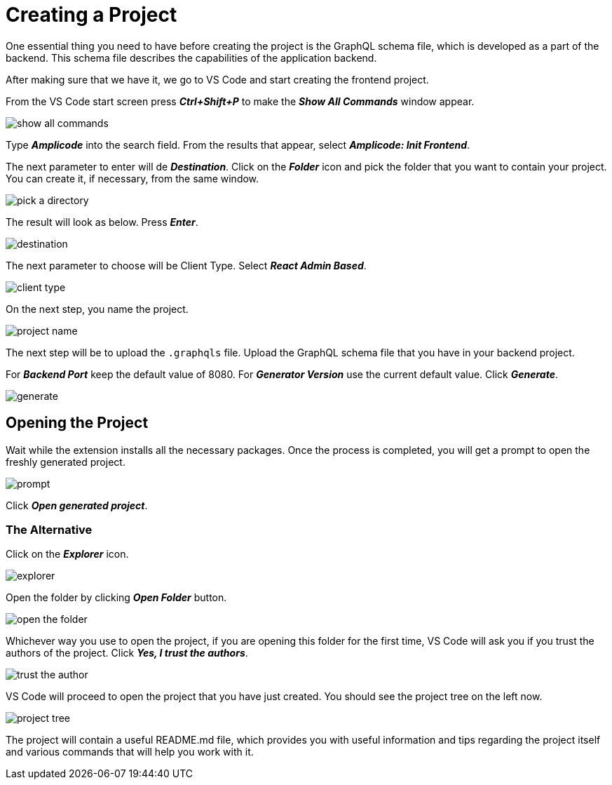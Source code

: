 = Creating a Project

One essential thing you need to have before creating the project is the GraphQL schema file, which is developed as a part of the backend. This schema file describes the capabilities of the application backend.

After making sure that we have it, we go to VS Code and start creating the frontend project.

From the VS Code start screen press *_Ctrl+Shift+P_* to make the *_Show All Commands_* window appear.

image::show-all-commands.png[align=center]

Type *_Amplicode_* into the search field. From the results that appear, select *_Amplicode: Init Frontend_*.

The next parameter to enter will de *_Destination_*. Click on the *_Folder_* icon and pick the folder that you want to contain your project. You can create it, if necessary, from the same window.

image::pick-a-directory.png[align=center]

The result will look as below. Press *_Enter_*.

image::destination.png[align=center]

The next parameter to choose will be Client Type. Select *_React Admin Based_*.

image::client-type.png[align=center]

On the next step, you name the project.

image::project-name.png[align=center]

The next step will be to upload the `.graphqls` file. Upload the GraphQL schema file that you have in your backend project.

For *_Backend Port_* keep the default value of 8080. For *_Generator Version_* use the current default value. Click *_Generate_*.

image::generate.png[align=center]

[[opening-project]]
== Opening the Project

Wait while the extension installs all the necessary packages. Once the process is completed, you will get a prompt to open the freshly generated project.

image::prompt.png[align=center]

Click *_Open generated project_*.

[[alternative-opening]]
=== The Alternative

Click on the *_Explorer_* icon.

image::explorer.png[align=center]

Open the folder by clicking *_Open Folder_* button.

image::open-the-folder.png[align=center]

Whichever way you use to open the project, if you are opening this folder for the first time, VS Code will ask you if you trust the authors of the project. Click *_Yes, I trust the authors_*.

image::trust-the-author.png[align=center]

VS Code will proceed to open the project that you have just created. You should see the project tree on the left now.

image::project-tree.png[align=center]

The project will contain a useful README.md file, which provides you with useful information and tips regarding the project itself and various commands that will help you work with it.


